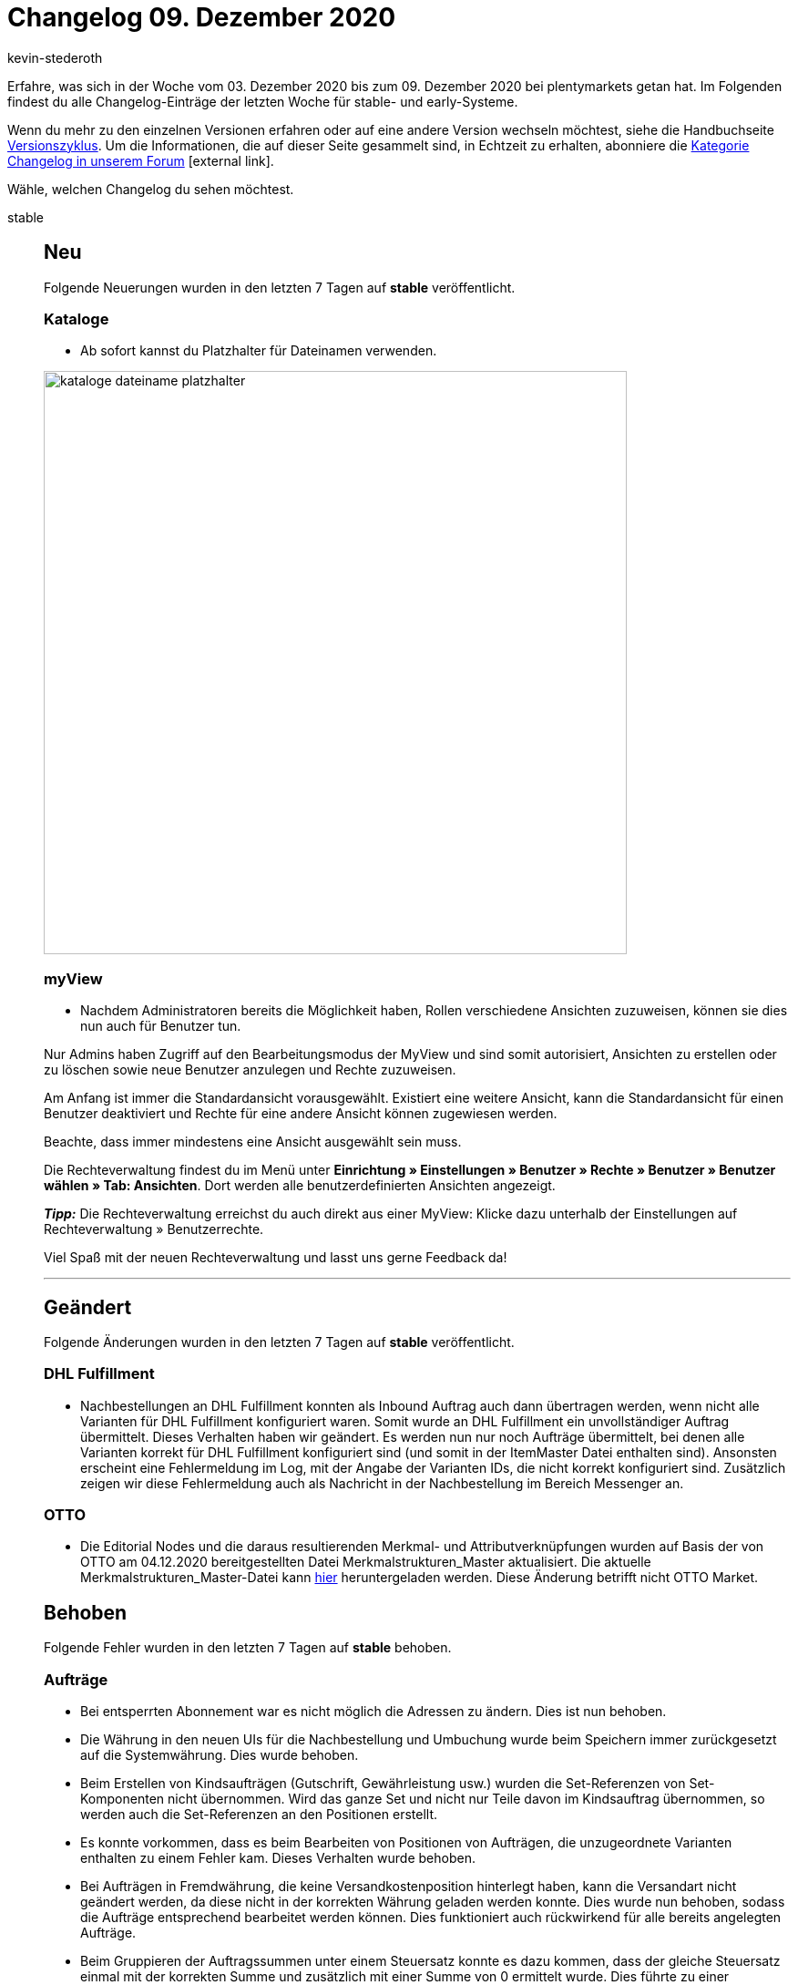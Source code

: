 = Changelog 09. Dezember 2020
:lang: de
:author: kevin-stederoth
:sectnums!:
:position: 10880
:id:
:startWeekDate: 03. Dezember 2020
:endWeekDate: 09. Dezember 2020

Erfahre, was sich in der Woche vom {startWeekDate} bis zum {endWeekDate} bei plentymarkets getan hat. Im Folgenden findest du alle Changelog-Einträge der letzten Woche für stable- und early-Systeme.

Wenn du mehr zu den einzelnen Versionen erfahren oder auf eine andere Version wechseln möchtest, siehe die Handbuchseite <<business-entscheidungen/systemadministration/versionszyklus#, Versionszyklus>>. Um die Informationen, die auf dieser Seite gesammelt sind, in Echtzeit zu erhalten, abonniere die link:https://forum.plentymarkets.com/c/changelog[Kategorie Changelog in unserem Forum^]{nbsp}icon:external-link[].

Wähle, welchen Changelog du sehen möchtest.

[.tabs]
====
stable::
+

--

[discrete]
== Neu

Folgende Neuerungen wurden in den letzten 7 Tagen auf *stable* veröffentlicht.

[discrete]
=== Kataloge

* Ab sofort kannst du Platzhalter für Dateinamen verwenden.

image:changelog/assets/kataloge-dateiname-platzhalter.png[width=640]

[discrete]
=== myView

* Nachdem Administratoren bereits die Möglichkeit haben, Rollen verschiedene Ansichten zuzuweisen, können sie dies nun auch für Benutzer tun.

Nur Admins haben Zugriff auf den Bearbeitungsmodus der MyView und sind somit autorisiert, Ansichten zu erstellen oder zu löschen sowie neue Benutzer anzulegen und Rechte zuzuweisen.

Am Anfang ist immer die Standardansicht vorausgewählt. Existiert eine weitere Ansicht, kann die Standardansicht für einen Benutzer deaktiviert und Rechte für eine andere Ansicht können zugewiesen werden.

Beachte, dass immer mindestens eine Ansicht ausgewählt sein muss.

Die Rechteverwaltung findest du im Menü unter *Einrichtung » Einstellungen » Benutzer » Rechte » Benutzer » Benutzer wählen » Tab: Ansichten*. Dort werden alle benutzerdefinierten Ansichten angezeigt.

*_Tipp:_* Die Rechteverwaltung erreichst du auch direkt aus einer MyView:
Klicke dazu unterhalb der Einstellungen auf Rechteverwaltung » Benutzerrechte.

Viel Spaß mit der neuen Rechteverwaltung und lasst uns gerne Feedback da!

'''

[discrete]
== Geändert

Folgende Änderungen wurden in den letzten 7 Tagen auf *stable* veröffentlicht.

[discrete]
=== DHL Fulfillment

* Nachbestellungen an DHL Fulfillment konnten als Inbound Auftrag auch dann übertragen werden, wenn nicht alle Varianten für DHL Fulfillment konfiguriert waren. Somit wurde an DHL Fulfillment ein unvollständiger Auftrag übermittelt. Dieses Verhalten haben wir geändert. Es werden nun nur noch Aufträge übermittelt, bei denen alle Varianten korrekt für DHL Fulfillment konfiguriert sind (und somit in der ItemMaster Datei enthalten sind). Ansonsten erscheint eine Fehlermeldung im Log, mit der Angabe der Varianten IDs, die nicht korrekt konfiguriert sind. Zusätzlich zeigen wir diese Fehlermeldung auch als Nachricht in der Nachbestellung im Bereich Messenger an.

[discrete]
=== OTTO

* Die Editorial Nodes und die daraus resultierenden Merkmal- und Attributverknüpfungen wurden auf Basis der von OTTO am 04.12.2020 bereitgestellten Datei Merkmalstrukturen_Master aktualisiert. Die aktuelle Merkmalstrukturen_Master-Datei kann link:https://forum.plentymarkets.com/t/aktuelle-merkmalsstrukturen-master-datei/532293[hier^] heruntergeladen werden. Diese Änderung betrifft nicht OTTO Market.


[discrete]
== Behoben

Folgende Fehler wurden in den letzten 7 Tagen auf *stable* behoben.

[discrete]
=== Aufträge

* Bei entsperrten Abonnement war es nicht möglich die Adressen zu ändern.
Dies ist nun behoben.

* Die Währung in den neuen UIs für die Nachbestellung und Umbuchung wurde beim Speichern immer zurückgesetzt auf die Systemwährung. Dies wurde behoben.

* Beim Erstellen von Kindsaufträgen (Gutschrift, Gewährleistung usw.) wurden die Set-Referenzen von Set-Komponenten nicht übernommen. Wird das ganze Set und nicht nur Teile davon im Kindsauftrag übernommen, so werden auch die Set-Referenzen an den Positionen erstellt.

* Es konnte vorkommen, dass es beim Bearbeiten von Positionen von Aufträgen, die unzugeordnete Varianten enthalten zu einem Fehler kam. Dieses Verhalten wurde behoben.

* Bei Aufträgen in Fremdwährung, die keine Versandkostenposition hinterlegt haben, kann die Versandart nicht geändert werden, da diese nicht in der korrekten Währung geladen werden konnte.
Dies wurde nun behoben, sodass die Aufträge entsprechend bearbeitet werden können. Dies funktioniert auch rückwirkend für alle bereits angelegten Aufträge.

* Beim Gruppieren der Auftragssummen unter einem Steuersatz konnte es dazu kommen, dass der gleiche Steuersatz einmal mit der korrekten Summe und zusätzlich mit einer Summe von 0 ermittelt wurde. Dies führte zu einer doppelten Anzeige im Checkout.

[discrete]
=== CRM

* Im englischen Backend sind selbst definierte Kundentypen bei manueller Kundenanlage im Dropdown nicht wählbar gewesen. Dieser Fehler wurde behoben.

[discrete]
=== Kataloge

* Aufgrund eines Fehlers konnten teilweise die Kataloge nicht kopiert werden. Diesen Fehler haben wir behoben.

[discrete]
=== OTTO

* Aufgrund eines Fehlers im Artikelexport wurden Varianten auf OTTO Market nicht reaktiviert. Durch den Fix haben sich die Voraussetzungen für den Artikelexport verändert. Ein positiver Nettowarenbestand ist nun erforderlich, damit eine Variante exportiert wird.

[discrete]
=== real.de

* Im Zeitraum vom 11.11.2020 bis einschließlich dem 02.12.2020 wurde bei real.de-Aufträgen der Firmenname in der Lieferadresse nicht gespeichert. Dies betrifft ebenfalls Aufträge mit Packstationen, da die Postnummer im selben Feld von real.de 2 übertragen wird. Dieses Problem wurde nun behoben.

[discrete]
=== Warenwirtschaft

* Der Filterbereich im Menü *Einrichtung » Waren » Lager » Lager wählen » Lagerorte* hat bis jetzt nicht ganz richtig funktioniert. Der Fehler wurde behoben.


--

early::
+
--

[discrete]
== Neu

Folgende Neuerungen wurden in den letzten 7 Tagen auf *early* veröffentlicht.

[discrete]
=== Kataloge

* Ab sofort können auch die Formateinstellungen für Marktplatzkataloge genutzt werden.

'''

[discrete]
== Behoben

Folgende Fehler wurden in den letzten 7 Tagen auf *early* behoben.

[discrete]
=== Aufträge

* Es war bisher möglich, Leerzeichen am Anfang und Ende von Paketnummern an Versandpaketen zu setzen. Diese werden nun beim Speichern entfernt.

* Führende und nachfolgende Leerzeichen in der externen Auftrags-ID wurden mit gespeichert, sodass die Suche nach Aufträgen über die externe Auftrags-ID zu keinem Treffer führte. Nun werden alle Leerzeichen vor dem Speichern entfernt.

[discrete]
=== CRM

* Eigenschaften vom Typ Kontakt wurden auf dem Adressetikett nicht korrekt ausgegeben. Dieser Fehler wurde behoben.

--

Plugin-Updates::
+
--
Folgende Plugins wurden in den letzten 7 Tagen in einer neuen Version auf plentyMarketplace veröffentlicht:

.Plugin-Updates
[cols="2, 1, 2"]
|===
|Plugin-Name
|Version
|To-do

|link:https://marketplace.plentymarkets.com/ebayfiege_6018[eBay Fulfillment^]
|1.1.27
|-

|link:https://marketplace.plentymarkets.com/itemvideoplugin_6915[Produkt Video Plugin^]
|1.4.3
|-

|link:https://marketplace.plentymarkets.com/itemavailabilityinfo_6962[Artikelverfügbarkeit Info^]
|1.6.1
|-

|link:https://marketplace.plentymarkets.com/woocommerce_5102[woocommerce^]
|2.5.1
|-

|link:https://marketplace.plentymarkets.com/simplyletter_5104[Simplyletter^]
|2.1.5
|-

|link:https://marketplace.plentymarkets.com/mirakl_6917[Mirakl Connector^]
|1.1.7
|-

|link:https://marketplace.plentymarkets.com/cfourproductwall5_6893[Produktwand Widget 5^]
|2.0.3
|-

|link:https://marketplace.plentymarkets.com/rewe_5901[REWE^]
|1.24.4
|-

|link:https://marketplace.plentymarkets.com/mollie_6272[Mollie^]
|2.0.1
|-

|===

Wenn du dir weitere neue oder aktualisierte Plugins anschauen möchtest, findest du eine link:https://marketplace.plentymarkets.com/plugins?sorting=variation.createdAt_desc&page=1&items=50[Übersicht direkt auf plentyMarketplace^]{nbsp}icon:external-link[].


--

====

